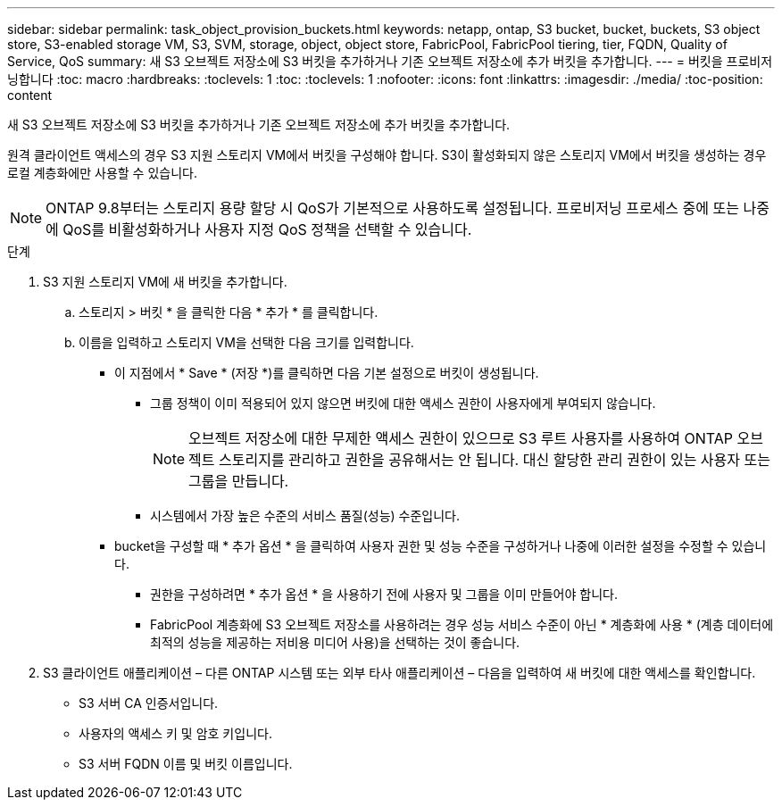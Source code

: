 ---
sidebar: sidebar 
permalink: task_object_provision_buckets.html 
keywords: netapp, ontap, S3 bucket, bucket, buckets, S3 object store, S3-enabled storage VM, S3, SVM, storage, object, object store, FabricPool, FabricPool tiering, tier, FQDN, Quality of Service, QoS 
summary: 새 S3 오브젝트 저장소에 S3 버킷을 추가하거나 기존 오브젝트 저장소에 추가 버킷을 추가합니다. 
---
= 버킷을 프로비저닝합니다
:toc: macro
:hardbreaks:
:toclevels: 1
:toc: 
:toclevels: 1
:nofooter: 
:icons: font
:linkattrs: 
:imagesdir: ./media/
:toc-position: content


[role="lead"]
새 S3 오브젝트 저장소에 S3 버킷을 추가하거나 기존 오브젝트 저장소에 추가 버킷을 추가합니다.

원격 클라이언트 액세스의 경우 S3 지원 스토리지 VM에서 버킷을 구성해야 합니다. S3이 활성화되지 않은 스토리지 VM에서 버킷을 생성하는 경우 로컬 계층화에만 사용할 수 있습니다.


NOTE: ONTAP 9.8부터는 스토리지 용량 할당 시 QoS가 기본적으로 사용하도록 설정됩니다. 프로비저닝 프로세스 중에 또는 나중에 QoS를 비활성화하거나 사용자 지정 QoS 정책을 선택할 수 있습니다.

.단계
. S3 지원 스토리지 VM에 새 버킷을 추가합니다.
+
.. 스토리지 > 버킷 * 을 클릭한 다음 * 추가 * 를 클릭합니다.
.. 이름을 입력하고 스토리지 VM을 선택한 다음 크기를 입력합니다.
+
*** 이 지점에서 * Save * (저장 *)를 클릭하면 다음 기본 설정으로 버킷이 생성됩니다.
+
**** 그룹 정책이 이미 적용되어 있지 않으면 버킷에 대한 액세스 권한이 사용자에게 부여되지 않습니다.
+

NOTE: 오브젝트 저장소에 대한 무제한 액세스 권한이 있으므로 S3 루트 사용자를 사용하여 ONTAP 오브젝트 스토리지를 관리하고 권한을 공유해서는 안 됩니다. 대신 할당한 관리 권한이 있는 사용자 또는 그룹을 만듭니다.

**** 시스템에서 가장 높은 수준의 서비스 품질(성능) 수준입니다.


*** bucket을 구성할 때 * 추가 옵션 * 을 클릭하여 사용자 권한 및 성능 수준을 구성하거나 나중에 이러한 설정을 수정할 수 있습니다.
+
**** 권한을 구성하려면 * 추가 옵션 * 을 사용하기 전에 사용자 및 그룹을 이미 만들어야 합니다.
**** FabricPool 계층화에 S3 오브젝트 저장소를 사용하려는 경우 성능 서비스 수준이 아닌 * 계층화에 사용 * (계층 데이터에 최적의 성능을 제공하는 저비용 미디어 사용)을 선택하는 것이 좋습니다.






. S3 클라이언트 애플리케이션 – 다른 ONTAP 시스템 또는 외부 타사 애플리케이션 – 다음을 입력하여 새 버킷에 대한 액세스를 확인합니다.
+
** S3 서버 CA 인증서입니다.
** 사용자의 액세스 키 및 암호 키입니다.
** S3 서버 FQDN 이름 및 버킷 이름입니다.




